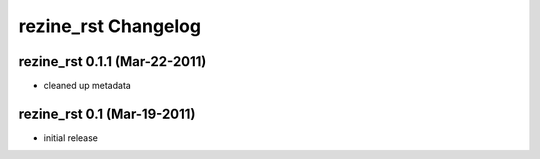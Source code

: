rezine_rst Changelog
====================

rezine_rst 0.1.1 (Mar-22-2011)
------------------------------

- cleaned up metadata

rezine_rst 0.1 (Mar-19-2011)
----------------------------

- initial release
